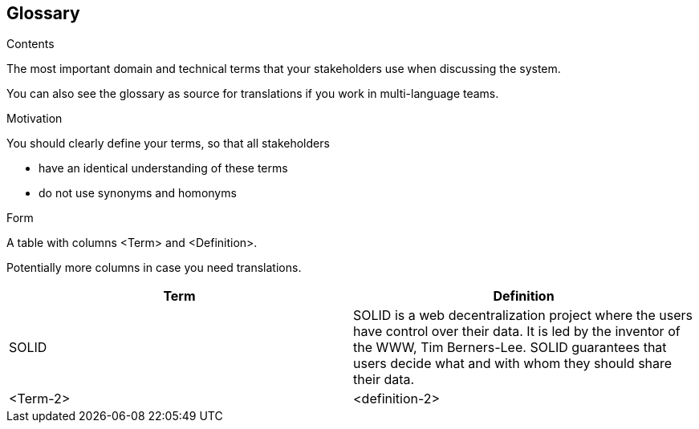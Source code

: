 [[section-glossary]]
== Glossary



[role="arc42help"]
****
.Contents
The most important domain and technical terms that your stakeholders use when discussing the system.

You can also see the glossary as source for translations if you work in multi-language teams.

.Motivation
You should clearly define your terms, so that all stakeholders

* have an identical understanding of these terms
* do not use synonyms and homonyms

.Form
A table with columns <Term> and <Definition>.

Potentially more columns in case you need translations.

****

[options="header"]
|===
| Term         | Definition
| SOLID     | SOLID is a web decentralization project where the users have control over their data. It is led by the inventor of the WWW, Tim Berners-Lee. SOLID guarantees that users decide what and with whom they should share their data. 
| <Term-2>     | <definition-2>
|===
